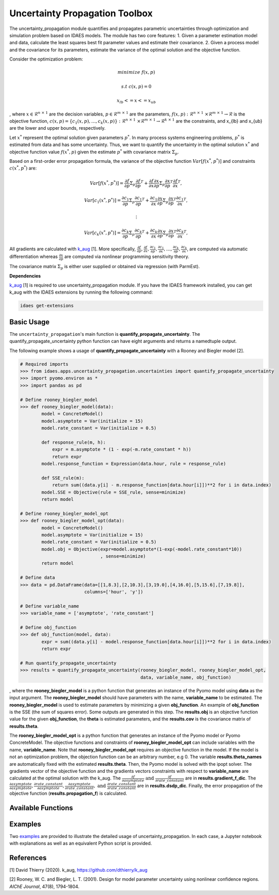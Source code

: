 ===============================
Uncertainty Propagation Toolbox
===============================
The uncertainty_propagation module quantifies and propagates parametric uncertainties through optimization and simulation problem based on IDAES models. The module has two core features:
1. Given a parameter estimation model and data, calculate the least squares best fit parameter values and estimate their covariance.
2. Given a process model and the covariance for its parameters, estimate the variance of the optimal solution and the objective function.

Consider the optimization problem:

.. math::

   minimize \ \ f(x,p)

    \ \ \ s.t \ \ \ \ \ \ \ \ \ c(x,p) = 0 

   \ \ \ \ \ \ \ \ \  \ \ \ \  \ \ \ x_{lb} <= x <= x_{ub}

, where :math:`x \in \mathcal{R}^{n\ \times\ 1}` are the decision variables, :math:`p \in \mathcal{R}^{m\ \times\ 1}` are the parameters, :math:`f(x,p):\ \mathcal{R}^{n\ \times\ 1}\ \times \mathcal{R}^{m\ \times\ 1} \rightarrow \mathcal{R}` is the objective function, :math:`c(x,p) = \{c_1(x,p), \ldots, c_k(x,p)\}\ :\ \mathcal{R}^{n\ \times\ 1}\ \times \mathcal{R}^{m\ \times\ 1} \rightarrow \mathcal{R}^{k\ \times\ 1}` are the constraints, and x_{lb} and x_{ub} are the lower and upper bounds, respectively.

Let :math:`x^*` represent the optimal solution given parameters :math:`p^*`. In many process systems engineering problems, :math:`p^*` is estimated from data and has some uncertainty. Thus, we want to quantify the uncertainty in the optimal solution :math:`x^*` and objective function value :math:`f(x^*, p)` given the estimate :math:`p^*` with covariance matrix :math:`\Sigma_p`.

Based on a first-order error propagation formula, the variance of the objective function :math:`Var[f(x^*,p^*)]` and constraints :math:`c(x^*,p^*)` are: 

.. math::

    Var[f(x^*,p^*)] = \frac{\partial f}{\partial p}  \Sigma_p  \frac{\partial f}{\partial p}^T + \frac{\partial f}{\partial x}\frac{\partial x}{\partial p} \Sigma_p   \frac{\partial x}{\partial p}^T\frac{\partial f}{\partial x}^T, 

    Var[c_1(x^*,p^*)] = \frac{\partial c_1}{\partial p}  \Sigma_p  \frac{\partial c_1}{\partial p}^T + \frac{\partial c_1}{\partial x}\frac{\partial x}{\partial p} \Sigma_p   \frac{\partial x}{\partial p}^T\frac{\partial c_1}{\partial x}^T, 

    \ \ \ \ \ \ \ \ \ \  \ \ \ \ \ \ \ \ \ \ \ \ \ \ \  \ \ \ \ \  \ \ \ \ \ \ \ \ \ \  \ \ \ \ \ \vdots

    Var[c_k(x^*,p^*)] = \frac{\partial c_k}{\partial p}  \Sigma_p  \frac{\partial c_k}{\partial p}^T + \frac{\partial c_k}{\partial x}\frac{\partial x}{\partial p} \Sigma_p   \frac{\partial x}{\partial p}^T\frac{\partial c_k}{\partial x}^T, 

All gradients are calculated with `k_aug <https://github.com/dthierry/k_aug>`_  [1]. More specifically, :math:`\frac{\partial f}{\partial p}, \frac{\partial f}{\partial x}, \frac{\partial c_1}{\partial p}, \frac{\partial c_1}{\partial x}, \ldots, \frac{\partial c_k}{\partial p}, \frac{\partial c_k}{\partial x}`, are computed via automatic differentiation whereas :math:`\frac{\partial x}{\partial p}` are computed via nonlinear programming sensitivity theory.

The covariance matrix :math:`\Sigma_p` is either user supplied or obtained via regression (with ParmEst). 

**Dependencies**

`k_aug <https://github.com/dthierry/k_aug>`_ [1] is required to use uncertainty_propagation module. If you have the IDAES framework installed, you can get k_aug with the IDAES extensions by running the following command:

.. code-block:: python

   idaes get-extensions

Basic Usage
------------
The ``uncertainty_propagation``'s main function is **quantify_propagate_uncertainty**. The quantify_propagate_uncertainty python function can have eight arguments and returns a namedtuple output. 

The following example shows a usage of **quantify_propagate_uncertainty** with a Rooney and Biegler model [2].

.. code:: python

   # Required imports
   >>> from idaes.apps.uncertainty_propagation.uncertainties import quantify_propagate_uncertainty
   >>> import pyomo.environ as *
   >>> import pandas as pd

   # Define rooney_biegler_model
   >>> def rooney_biegler_model(data):
           model = ConcreteModel()
           model.asymptote = Var(initialize = 15)
           model.rate_constant = Var(initialize = 0.5)
           
           def response_rule(m, h):
               expr = m.asymptote * (1 - exp(-m.rate_constant * h))
               return expr
           model.response_function = Expression(data.hour, rule = response_rule)
    
           def SSE_rule(m):
               return sum((data.y[i] - m.response_function[data.hour[i]])**2 for i in data.index)
           model.SSE = Objective(rule = SSE_rule, sense=minimize)
           return model

   # Define rooney_biegler_model_opt
   >>> def rooney_biegler_model_opt(data):
           model = ConcreteModel()
           model.asymptote = Var(initialize = 15)
           model.rate_constant = Var(initialize = 0.5)
           model.obj = Objective(expr=model.asymptote*(1-exp(-model.rate_constant*10))
                                 , sense=minimize)
           return model
   
   # Define data
   >>> data = pd.DataFrame(data=[[1,8.3],[2,10.3],[3,19.0],[4,16.0],[5,15.6],[7,19.8]],
                           columns=['hour', 'y'])

   # Define variable_name
   >>> variable_name = ['asymptote', 'rate_constant']

   # Define obj_function
   >>> def obj_function(model, data):
           expr = sum((data.y[i] - model.response_function[data.hour[i]])**2 for i in data.index)
           return expr

   # Run quantify_propagate_uncertainty
   >>> results = quantify_propagate_uncertainty(rooney_biegler_model, rooney_biegler_model_opt,  
                                                data, variable_name, obj_function)  
    


, where the **rooney_biegler_model** is a python function that generates an instance of the Pyomo model using **data** as the input argument. The **rooney_biegler_model** should have parameters with the name, **variable_name** to be estimated. The **rooney_biegler_model** is used to estimate parameters by minimizing a given **obj_function**. An example of **obj_function** is the SSE (the sum of squares error). Some outputs are generated in this step. The **results.obj** is an objective function value for the given **obj_function**, the **theta** is estimated parameters, and the **results.cov** is the covariance matrix of **results.theta**.

The **rooney_biegler_model_opt** is a python function that generates an instance of the Pyomo model or Pyomo ConcreteModel. The objective functions and constraints of **rooney_biegler_model_opt** can include variables with the name, **variable_name**. Note that **rooney_biegler_model_opt** requires an objective function in the model. If the model is not an optimization problem, the objection function can be an arbitrary number, e.g 0. The variable **results.theta_names** are automatically fixed with the estimated **results.theta**. Then, the Pyomo model is solved with the ipopt solver.
The gradients vector of the objective function
and the gradients vectors constraints with respect 
to **variable_name**  are calculated at the optimal solution with the k_aug.  
The :math:`\frac{\partial f}{\partial asymptote} \text{ and } \frac{\partial f }{\partial rate\_constant}` are in **results.gradient_f_dic**.
The :math:`\frac{\partial asymptote}{\partial asymptote},\frac{\partial rate\_constant}{\partial asymptote},\frac{\partial asymptote}{\partial rate\_constant}, \text{ and } \frac{\partial rate\_constant}{\partial rate\_constant}` are in **results.dsdp_dic**.
Finally, the error propagation of the objective function (**results.propagation_f**) is calculated.

Available Functions
-------------------


Examples
--------
Two `examples
<https://github.com/IDAES/idaes-pse/tree/main/idaes/apps/uncertainty_propagation/examples>`_ are provided to illustrate the detailed usage of uncertainty_propagation. In each case, a Jupyter notebook with explanations as well as an equivalent Python script is provided.

References
----------
[1] David Thierry (2020). k_aug, https://github.com/dthierry/k_aug

[2] Rooney, W. C. and Biegler, L. T. (2001). Design for model parameter uncertainty using nonlinear confidence regions. *AIChE Journal*,  47(8), 1794-1804.
